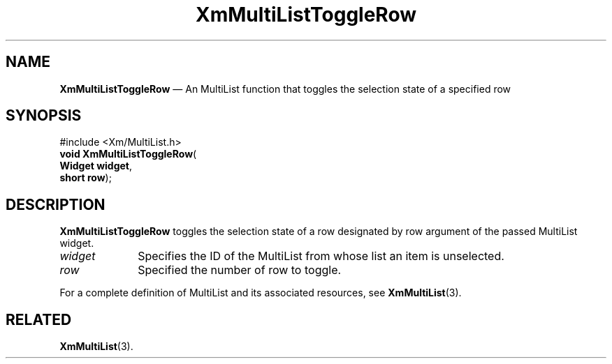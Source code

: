 .TH "XmMultiListToggleRow" "library call"
.SH "NAME"
\fBXmMultiListToggleRow\fP \(em An MultiList function that toggles the selection state of a specified row
.iX "XmMultiListToggleRow"
.iX "Extended List functions" "XmMultiListToggleRow"
.SH "SYNOPSIS"
.PP
.nf
#include <Xm/MultiList\&.h>
\fBvoid \fBXmMultiListToggleRow\fP\fR(
\fBWidget \fBwidget\fR\fR,
\fBshort \fBrow\fR\fR);
.fi
.SH "DESCRIPTION"
.PP
\fBXmMultiListToggleRow\fP toggles the selection state of a row designated by
row argument of the passed MultiList widget\&.
.IP "\fIwidget\fP" 10
Specifies the ID of the MultiList from whose list an item is unselected\&.
.IP "\fIrow\fP" 10
Specified the number of row to toggle\&.
.PP
For a complete definition of MultiList and its associated resources,
see \fBXmMultiList\fP(3)\&.
.SH "RELATED"
.PP
\fBXmMultiList\fP(3)\&.
